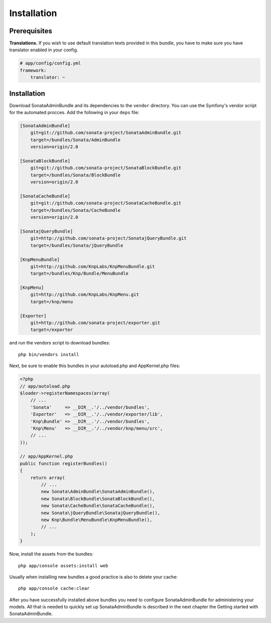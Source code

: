 Installation
============

Prerequisites
-------------

**Translations.**
If you wish to use default translation texts provided in this bundle, you have
to make sure you have translator enabled in your config.

.. code-block:: yaml

    # app/config/config.yml
    framework:
        translator: ~


Installation
------------

Download SonataAdminBundle and its dependencies to the ``vendor`` directory. You
can use the Symfony's vendor script for the automated procces. Add the following
in your ``deps`` file:

.. code-block:: ini

  [SonataAdminBundle]
      git=git://github.com/sonata-project/SonataAdminBundle.git
      target=/bundles/Sonata/AdminBundle
      version=origin/2.0

  [SonataBlockBundle]
      git=git://github.com/sonata-project/SonataBlockBundle.git
      target=/bundles/Sonata/BlockBundle
      version=origin/2.0

  [SonataCacheBundle]
      git=git://github.com/sonata-project/SonataCacheBundle.git
      target=/bundles/Sonata/CacheBundle
      version=origin/2.0

  [SonatajQueryBundle]
      git=http://github.com/sonata-project/SonatajQueryBundle.git
      target=/bundles/Sonata/jQueryBundle

  [KnpMenuBundle]
      git=http://github.com/KnpLabs/KnpMenuBundle.git
      target=/bundles/Knp/Bundle/MenuBundle

  [KnpMenu]
      git=http://github.com/KnpLabs/KnpMenu.git
      target=/knp/menu

  [Exporter]
      git=http://github.com/sonata-project/exporter.git
      target=/exporter

and run the vendors script to download bundles::

  php bin/vendors install

Next, be sure to enable this bundles in your autoload.php and AppKernel.php
files:

.. code-block:: php

    <?php
    // app/autoload.php
    $loader->registerNamespaces(array(
        // ...
        'Sonata'     => __DIR__.'/../vendor/bundles',
        'Exporter'   => __DIR__.'/../vendor/exporter/lib',
        'Knp\Bundle' => __DIR__.'/../vendor/bundles',
        'Knp\Menu'   => __DIR__.'/../vendor/knp/menu/src',
        // ...
    ));

    // app/AppKernel.php
    public function registerBundles()
    {
        return array(
            // ...
            new Sonata\AdminBundle\SonataAdminBundle(),
            new Sonata\BlockBundle\SonataBlockBundle(),
            new Sonata\CacheBundle\SonataCacheBundle(),
            new Sonata\jQueryBundle\SonatajQueryBundle(),
            new Knp\Bundle\MenuBundle\KnpMenuBundle(),
            // ...
        );
    }

Now, install the assets from the bundles::

    php app/console assets:install web

Usually when installing new bundles a good practice is also to delete your cache::

    php app/console cache:clear

After you have successfully installed above bundles you need to configure
SonataAdminBundle for administering your models. All that is needed to quickly
set up SonataAdminBundle is described in the next chapter the Getting started
with SonataAdminBundle.